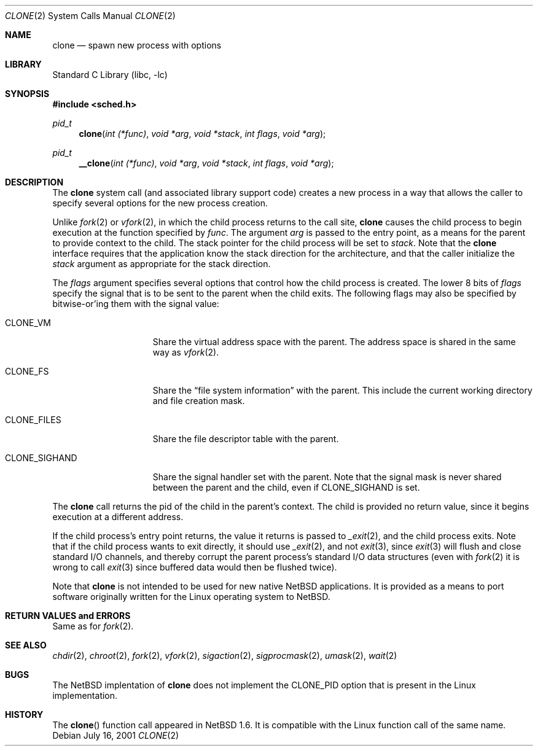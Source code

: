 .\"	$NetBSD: clone.2,v 1.1 2001/07/17 03:05:31 thorpej Exp $
.\"
.\" Copyright (c) 2001 The NetBSD Foundation, Inc.
.\" All rights reserved.
.\"
.\" This code is derived from software contributed to The NetBSD Foundation
.\" by Jason R. Thorpe.
.\"
.\" Redistribution and use in source and binary forms, with or without
.\" modification, are permitted provided that the following conditions
.\" are met:
.\" 1. Redistributions of source code must retain the above copyright
.\"    notice, this list of conditions and the following disclaimer.
.\" 2. Redistributions in binary form must reproduce the above copyright
.\"    notice, this list of conditions and the following disclaimer in the
.\"    documentation and/or other materials provided with the distribution.
.\" 3. All advertising materials mentioning features or use of this software
.\"    must display the following acknowledgement:
.\"        This product includes software developed by the NetBSD
.\"        Foundation, Inc. and its contributors.
.\" 4. Neither the name of The NetBSD Foundation nor the names of its
.\"    contributors may be used to endorse or promote products derived
.\"    from this software without specific prior written permission.
.\"
.\" THIS SOFTWARE IS PROVIDED BY THE NETBSD FOUNDATION, INC. AND CONTRIBUTORS
.\" ``AS IS'' AND ANY EXPRESS OR IMPLIED WARRANTIES, INCLUDING, BUT NOT LIMITED
.\" TO, THE IMPLIED WARRANTIES OF MERCHANTABILITY AND FITNESS FOR A PARTICULAR
.\" PURPOSE ARE DISCLAIMED.  IN NO EVENT SHALL THE FOUNDATION OR CONTRIBUTORS
.\" BE LIABLE FOR ANY DIRECT, INDIRECT, INCIDENTAL, SPECIAL, EXEMPLARY, OR
.\" CONSEQUENTIAL DAMAGES (INCLUDING, BUT NOT LIMITED TO, PROCUREMENT OF
.\" SUBSTITUTE GOODS OR SERVICES; LOSS OF USE, DATA, OR PROFITS; OR BUSINESS
.\" INTERRUPTION) HOWEVER CAUSED AND ON ANY THEORY OF LIABILITY, WHETHER IN
.\" CONTRACT, STRICT LIABILITY, OR TORT (INCLUDING NEGLIGENCE OR OTHERWISE)
.\" ARISING IN ANY WAY OUT OF THE USE OF THIS SOFTWARE, EVEN IF ADVISED OF THE
.\" POSSIBILITY OF SUCH DAMAGE.
.\"
.Dd July 16, 2001
.Dt CLONE 2
.Os
.Sh NAME
.Nm clone
.Nd spawn new process with options
.Sh LIBRARY
.Lb libc
.Sh SYNOPSIS
.Fd #include <sched.h>
.Ft pid_t
.Fn clone "int (*func)" "void *arg" "void *stack" "int flags" "void *arg"
.Ft pid_t
.Fn __clone "int (*func)" "void *arg" "void *stack" "int flags" "void *arg"
.Sh DESCRIPTION
The
.Nm
system call (and associated library support code) creates a new process
in a way that allows the caller to specify several options for the new
process creation.
.Pp
Unlike
.Xr fork 2
or
.Xr vfork 2 ,
in which the child process returns to the call site,
.Nm
causes the child process to begin execution at the function specified
by
.Ar func .
The argument
.Ar arg
is passed to the entry point, as a means for the parent to provide
context to the child.  The stack pointer for the child process will
be set to
.Ar stack .
Note that the
.Nm
interface requires that the application know the stack direction
for the architecture, and that the caller initialize the
.Ar stack
argument as appropriate for the stack direction.
.Pp
The
.Ar flags
argument specifies several options that control how the child process
is created.  The lower 8 bits of
.Ar flags
specify the signal that is to be sent to the parent when the child
exits.  The following flags may also be specified by bitwise-or'ing
them with the signal value:
.Bl -tag -width "CLONE_SIGHAND"
.It Dv CLONE_VM
Share the virtual address space with the parent.  The address
space is shared in the same way as
.Xr vfork 2 .
.It Dv CLONE_FS
Share the
.Dq file system information
with the parent.  This include the current working directory and file
creation mask.
.It Dv CLONE_FILES
Share the file descriptor table with the parent.
.It Dv CLONE_SIGHAND
Share the signal handler set with the parent.  Note that the signal mask
is never shared between the parent and the child, even if
.Dv CLONE_SIGHAND
is set.
.El
.Pp
The 
.Nm
call returns the pid of the child in the parent's context.  The child
is provided no return value, since it begins execution at a different
address.
.Pp
If the child process's entry point returns, the value it returns
is passed to
.Xr _exit 2 ,
and the child process exits.  Note that if the child process wants
to exit directly, it should use
.Xr _exit 2 ,
and not
.Xr exit 3 ,
since
.Xr exit 3
will flush and close standard I/O channels, and thereby corrupt the
parent process's standard I/O data structures (even with
.Xr fork 2
it is wrong to call
.Xr exit 3
since buffered data would then be flushed twice).
.Pp
Note that
.Nm
is not intended to be used for new native
.Nx
applications.  It is provided as a means to port software
originally written for the Linux operating system to
.Nx .
.Sh RETURN VALUES and ERRORS
Same as for
.Xr fork 2 .
.Sh SEE ALSO
.Xr chdir 2 ,
.Xr chroot 2 ,
.Xr fork 2 ,
.Xr vfork 2 ,
.Xr sigaction 2 ,
.Xr sigprocmask 2 ,
.Xr umask 2 ,
.Xr wait 2
.Sh BUGS
The
.Nx
implentation of
.Nm
does not implement the
.Dv CLONE_PID
option that is present in the Linux implementation.
.Sh HISTORY
The
.Fn clone
function call appeared in
.Nx 1.6 .
It is compatible with the Linux function call of the same name.
